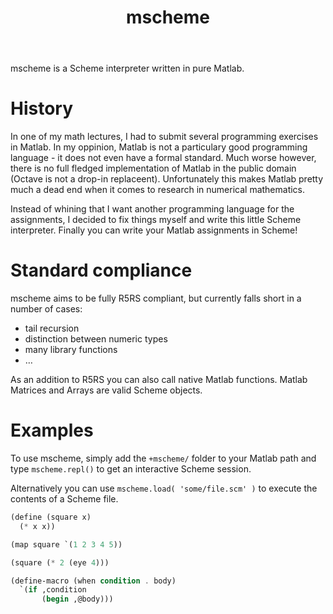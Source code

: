 #+TITLE: mscheme

mscheme is a Scheme interpreter written in pure Matlab.

* History
  In one of my math lectures, I had to submit several programming exercises in
  Matlab. In my oppinion, Matlab is not a particulary good programming
  language - it does not even have a formal standard. Much worse however,
  there is no full fledged implementation of Matlab in the public domain
  (Octave is not a drop-in replaceent). Unfortunately this makes Matlab pretty
  much a dead end when it comes to research in numerical mathematics.

  Instead of whining that I want another programming language for the
  assignments, I decided to fix things myself and write this little Scheme
  interpreter. Finally you can write your Matlab assignments in Scheme!

* Standard compliance
  mscheme aims to be fully R5RS compliant, but currently falls short in a
  number of cases:
  - tail recursion
  - distinction between numeric types
  - many library functions
  - ...

  As an addition to R5RS you can also call native Matlab functions. Matlab
  Matrices and Arrays are valid Scheme objects.

* Examples
  To use mscheme, simply add the =+mscheme/= folder to your Matlab path and
  type =mscheme.repl()= to get an interactive Scheme session.

  Alternatively you can use =mscheme.load( 'some/file.scm' )= to execute the
  contents of a Scheme file.

  #+BEGIN_SRC scheme
    (define (square x)
      (* x x))

    (map square `(1 2 3 4 5))

    (square (* 2 (eye 4)))
  #+END_SRC
  #+BEGIN_SRC scheme
    (define-macro (when condition . body)
      `(if ,condition
           (begin ,@body)))
  #+END_SRC
